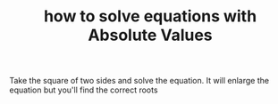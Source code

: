 #+TITLE: how to solve equations with Absolute Values
#+STARTUP: showeverything
#+ROAM_TAGS: algebra absolute-value equation math howto
#+CREATED: [2021-06-03 Prş]
#+LAST_MODIFIED: [2021-06-03 Prş 20:56]

Take the square of two sides and solve the equation. It will enlarge the equation but you'll find the correct roots
